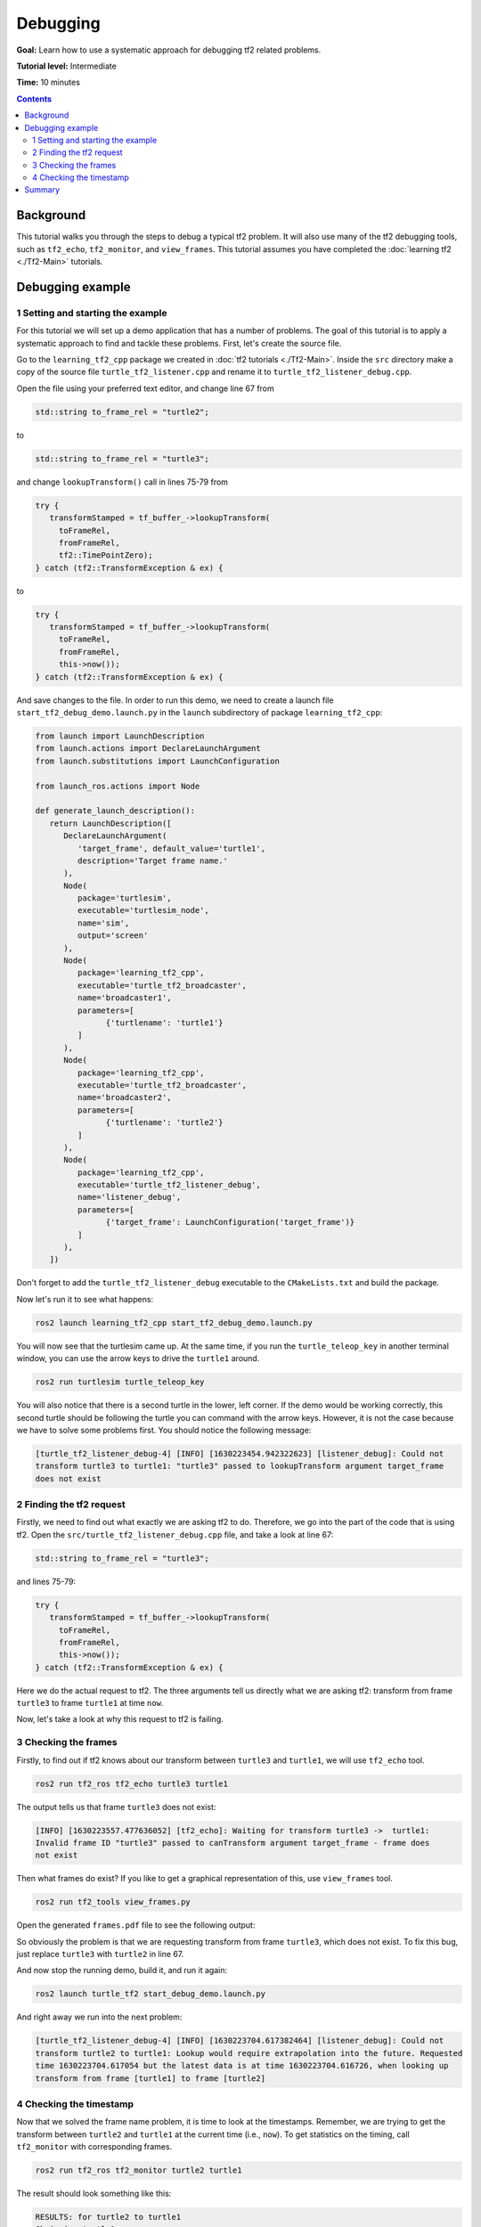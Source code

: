.. redirect-from::

    Tutorials/Tf2/Debugging-Tf2-Problems

.. _DebuggingTf2Problems:

Debugging
=========

**Goal:** Learn how to use a systematic approach for debugging tf2 related problems.

**Tutorial level:** Intermediate

**Time:** 10 minutes

.. contents:: Contents
   :depth: 2
   :local:

Background
----------

This tutorial walks you through the steps to debug a typical tf2 problem.
It will also use many of the tf2 debugging tools, such as ``tf2_echo``, ``tf2_monitor``, and ``view_frames``.
This tutorial assumes you have completed the :doc:`learning tf2 <./Tf2-Main>` tutorials.

Debugging example
-----------------

1 Setting and starting the example
^^^^^^^^^^^^^^^^^^^^^^^^^^^^^^^^^^

For this tutorial we will set up a demo application that has a number of problems.
The goal of this tutorial is to apply a systematic approach to find and tackle these problems.
First, let's create the source file.

Go to the ``learning_tf2_cpp`` package we created in :doc:`tf2 tutorials <./Tf2-Main>`.
Inside the ``src`` directory make a copy of the source file ``turtle_tf2_listener.cpp`` and rename it to ``turtle_tf2_listener_debug.cpp``.

Open the file using your preferred text editor, and change line 67 from

.. code-block:: C++

   std::string to_frame_rel = "turtle2";

to

.. code-block:: C++

   std::string to_frame_rel = "turtle3";

and change ``lookupTransform()`` call in lines 75-79 from

.. code-block:: C++

   try {
      transformStamped = tf_buffer_->lookupTransform(
        toFrameRel,
        fromFrameRel,
        tf2::TimePointZero);
   } catch (tf2::TransformException & ex) {

to

.. code-block:: C++

   try {
      transformStamped = tf_buffer_->lookupTransform(
        toFrameRel,
        fromFrameRel,
        this->now());
   } catch (tf2::TransformException & ex) {

And save changes to the file.
In order to run this demo, we need to create a launch file ``start_tf2_debug_demo.launch.py`` in the ``launch`` subdirectory of package ``learning_tf2_cpp``:

.. code-block:: python

   from launch import LaunchDescription
   from launch.actions import DeclareLaunchArgument
   from launch.substitutions import LaunchConfiguration

   from launch_ros.actions import Node

   def generate_launch_description():
      return LaunchDescription([
         DeclareLaunchArgument(
            'target_frame', default_value='turtle1',
            description='Target frame name.'
         ),
         Node(
            package='turtlesim',
            executable='turtlesim_node',
            name='sim',
            output='screen'
         ),
         Node(
            package='learning_tf2_cpp',
            executable='turtle_tf2_broadcaster',
            name='broadcaster1',
            parameters=[
                  {'turtlename': 'turtle1'}
            ]
         ),
         Node(
            package='learning_tf2_cpp',
            executable='turtle_tf2_broadcaster',
            name='broadcaster2',
            parameters=[
                  {'turtlename': 'turtle2'}
            ]
         ),
         Node(
            package='learning_tf2_cpp',
            executable='turtle_tf2_listener_debug',
            name='listener_debug',
            parameters=[
                  {'target_frame': LaunchConfiguration('target_frame')}
            ]
         ),
      ])

Don't forget to add the ``turtle_tf2_listener_debug`` executable to the ``CMakeLists.txt`` and build the package.

Now let's run it to see what happens:

.. code-block:: console

   ros2 launch learning_tf2_cpp start_tf2_debug_demo.launch.py

You will now see that the turtlesim came up.
At the same time, if you run the ``turtle_teleop_key`` in another terminal window, you can use the arrow keys to drive the ``turtle1`` around.

.. code-block:: console

   ros2 run turtlesim turtle_teleop_key

You will also notice that there is a second turtle in the lower, left corner.
If the demo would be working correctly, this second turtle should be following the turtle you can command with the arrow keys.
However, it is not the case because we have to solve some problems first.
You should notice the following message:

.. code-block:: console

   [turtle_tf2_listener_debug-4] [INFO] [1630223454.942322623] [listener_debug]: Could not
   transform turtle3 to turtle1: "turtle3" passed to lookupTransform argument target_frame
   does not exist

2 Finding the tf2 request
^^^^^^^^^^^^^^^^^^^^^^^^^

Firstly, we need to find out what exactly we are asking tf2 to do.
Therefore, we go into the part of the code that is using tf2.
Open the ``src/turtle_tf2_listener_debug.cpp`` file, and take a look at line 67:

.. code-block:: C++

   std::string to_frame_rel = "turtle3";

and lines 75-79:

.. code-block:: C++

   try {
      transformStamped = tf_buffer_->lookupTransform(
        toFrameRel,
        fromFrameRel,
        this->now());
   } catch (tf2::TransformException & ex) {

Here we do the actual request to tf2.
The three arguments tell us directly what we are asking tf2: transform from frame ``turtle3`` to frame ``turtle1`` at time ``now``.

Now, let's take a look at why this request to tf2 is failing.

3 Checking the frames
^^^^^^^^^^^^^^^^^^^^^

Firstly, to find out if tf2 knows about our transform between ``turtle3`` and ``turtle1``, we will use ``tf2_echo`` tool.

.. code-block:: console

   ros2 run tf2_ros tf2_echo turtle3 turtle1

The output tells us that frame ``turtle3`` does not exist:

.. code-block:: console

   [INFO] [1630223557.477636052] [tf2_echo]: Waiting for transform turtle3 ->  turtle1:
   Invalid frame ID "turtle3" passed to canTransform argument target_frame - frame does
   not exist

Then what frames do exist?
If you like to get a graphical representation of this, use ``view_frames`` tool.

.. code-block:: console

   ros2 run tf2_tools view_frames.py

Open the generated ``frames.pdf`` file to see the following output:

.. image:: images/turtlesim_frames.png

So obviously the problem is that we are requesting transform from frame ``turtle3``, which does not exist.
To fix this bug, just replace ``turtle3`` with ``turtle2`` in line 67.

And now stop the running demo, build it, and run it again:

.. code-block:: console

   ros2 launch turtle_tf2 start_debug_demo.launch.py

And right away we run into the next problem:

.. code-block:: console

   [turtle_tf2_listener_debug-4] [INFO] [1630223704.617382464] [listener_debug]: Could not
   transform turtle2 to turtle1: Lookup would require extrapolation into the future. Requested
   time 1630223704.617054 but the latest data is at time 1630223704.616726, when looking up
   transform from frame [turtle1] to frame [turtle2]

4 Checking the timestamp
^^^^^^^^^^^^^^^^^^^^^^^^

Now that we solved the frame name problem, it is time to look at the timestamps.
Remember, we are trying to get the transform between ``turtle2`` and ``turtle1`` at the current time (i.e., ``now``).
To get statistics on the timing, call ``tf2_monitor`` with corresponding frames.

.. code-block:: console

   ros2 run tf2_ros tf2_monitor turtle2 turtle1

The result should look something like this:

.. code-block:: console

   RESULTS: for turtle2 to turtle1
   Chain is: turtle1
   Net delay     avg = 0.00287347: max = 0.0167241

   Frames:
   Frame: turtle1, published by <no authority available>, Average Delay: 0.000295833, Max Delay: 0.000755072

   All Broadcasters:
   Node: <no authority available> 125.246 Hz, Average Delay: 0.000290237 Max Delay: 0.000786781

The key part here is the delay for the chain from ``turtle2`` to ``turtle1``.
The output shows there is an average delay of about 3 milliseconds.
This means that tf2 can only transform between the turtles after 3 milliseconds are passed.
So, if we would be asking tf2 for the transformation between the turtles 3 milliseconds ago instead of ``now``, tf2 would be able to give us an answer sometimes.
Let's test this quickly by changing lines 75-79 to:

.. code-block:: C++

   try {
      transformStamped = tf_buffer_->lookupTransform(
        toFrameRel,
        fromFrameRel,
        this->now() - rclcpp::Duration::from_seconds(0.1));
   } catch (tf2::TransformException & ex) {

In the new code we are asking for the transform between the turtles 100 milliseconds ago.
It is usual to use a longer periods, just to make sure that the transform will arrive.
Stop the demo, build and run:

.. code-block:: console

   ros2 launch turtle_tf2 start_debug_demo.launch.py

And you should finally see the turtle move!

.. image:: images/turtlesim_follow1.png

That last fix we made is not really what you want to do, it was just to make sure that was our problem.
The real fix would look like this:

.. code-block:: C++

   try {
      transformStamped = tf_buffer_->lookupTransform(
        toFrameRel,
        fromFrameRel,
        tf2::TimePointZero);
   } catch (tf2::TransformException & ex) {

Or like this:

.. code-block:: C++

   try {
      transformStamped = tf_buffer_->lookupTransform(
        toFrameRel,
        fromFrameRel,
        tf2::TimePoint());
   } catch (tf2::TransformException & ex) {

You can learn more about timeouts in the :doc:`Using time <./Learning-About-Tf2-And-Time-Cpp>` tutorial, and use them as below:

.. code-block:: C++

   try {
      transformStamped = tf_buffer_->lookupTransform(
        toFrameRel,
        fromFrameRel,
        this->now(),
        rclcpp::Duration::from_seconds(0.05));
   } catch (tf2::TransformException & ex) {

Summary
-------

In this tutorial you learned how to use a systematic approach for debugging tf2 related problems.
You also learned how to use tf2 debugging tools, such as ``tf2_echo``, ``tf2_monitor``, and ``view_frames`` to help you debug those tf2 problems.

